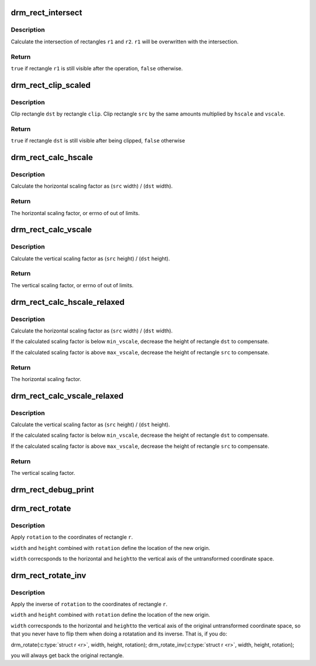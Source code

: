 .. -*- coding: utf-8; mode: rst -*-
.. src-file: drivers/gpu/drm/drm_rect.c

.. _`drm_rect_intersect`:

drm_rect_intersect
==================

.. c:function:: bool drm_rect_intersect(struct drm_rect *r1, const struct drm_rect *r2)

    intersect two rectangles

    :param struct drm_rect \*r1:
        first rectangle

    :param const struct drm_rect \*r2:
        second rectangle

.. _`drm_rect_intersect.description`:

Description
-----------

Calculate the intersection of rectangles \ ``r1``\  and \ ``r2``\ .
\ ``r1``\  will be overwritten with the intersection.

.. _`drm_rect_intersect.return`:

Return
------

\ ``true``\  if rectangle \ ``r1``\  is still visible after the operation,
\ ``false``\  otherwise.

.. _`drm_rect_clip_scaled`:

drm_rect_clip_scaled
====================

.. c:function:: bool drm_rect_clip_scaled(struct drm_rect *src, struct drm_rect *dst, const struct drm_rect *clip, int hscale, int vscale)

    perform a scaled clip operation

    :param struct drm_rect \*src:
        source window rectangle

    :param struct drm_rect \*dst:
        destination window rectangle

    :param const struct drm_rect \*clip:
        clip rectangle

    :param int hscale:
        horizontal scaling factor

    :param int vscale:
        vertical scaling factor

.. _`drm_rect_clip_scaled.description`:

Description
-----------

Clip rectangle \ ``dst``\  by rectangle \ ``clip``\ . Clip rectangle \ ``src``\  by the
same amounts multiplied by \ ``hscale``\  and \ ``vscale``\ .

.. _`drm_rect_clip_scaled.return`:

Return
------

\ ``true``\  if rectangle \ ``dst``\  is still visible after being clipped,
\ ``false``\  otherwise

.. _`drm_rect_calc_hscale`:

drm_rect_calc_hscale
====================

.. c:function:: int drm_rect_calc_hscale(const struct drm_rect *src, const struct drm_rect *dst, int min_hscale, int max_hscale)

    calculate the horizontal scaling factor

    :param const struct drm_rect \*src:
        source window rectangle

    :param const struct drm_rect \*dst:
        destination window rectangle

    :param int min_hscale:
        minimum allowed horizontal scaling factor

    :param int max_hscale:
        maximum allowed horizontal scaling factor

.. _`drm_rect_calc_hscale.description`:

Description
-----------

Calculate the horizontal scaling factor as
(\ ``src``\  width) / (\ ``dst``\  width).

.. _`drm_rect_calc_hscale.return`:

Return
------

The horizontal scaling factor, or errno of out of limits.

.. _`drm_rect_calc_vscale`:

drm_rect_calc_vscale
====================

.. c:function:: int drm_rect_calc_vscale(const struct drm_rect *src, const struct drm_rect *dst, int min_vscale, int max_vscale)

    calculate the vertical scaling factor

    :param const struct drm_rect \*src:
        source window rectangle

    :param const struct drm_rect \*dst:
        destination window rectangle

    :param int min_vscale:
        minimum allowed vertical scaling factor

    :param int max_vscale:
        maximum allowed vertical scaling factor

.. _`drm_rect_calc_vscale.description`:

Description
-----------

Calculate the vertical scaling factor as
(\ ``src``\  height) / (\ ``dst``\  height).

.. _`drm_rect_calc_vscale.return`:

Return
------

The vertical scaling factor, or errno of out of limits.

.. _`drm_rect_calc_hscale_relaxed`:

drm_rect_calc_hscale_relaxed
============================

.. c:function:: int drm_rect_calc_hscale_relaxed(struct drm_rect *src, struct drm_rect *dst, int min_hscale, int max_hscale)

    calculate the horizontal scaling factor

    :param struct drm_rect \*src:
        source window rectangle

    :param struct drm_rect \*dst:
        destination window rectangle

    :param int min_hscale:
        minimum allowed horizontal scaling factor

    :param int max_hscale:
        maximum allowed horizontal scaling factor

.. _`drm_rect_calc_hscale_relaxed.description`:

Description
-----------

Calculate the horizontal scaling factor as
(\ ``src``\  width) / (\ ``dst``\  width).

If the calculated scaling factor is below \ ``min_vscale``\ ,
decrease the height of rectangle \ ``dst``\  to compensate.

If the calculated scaling factor is above \ ``max_vscale``\ ,
decrease the height of rectangle \ ``src``\  to compensate.

.. _`drm_rect_calc_hscale_relaxed.return`:

Return
------

The horizontal scaling factor.

.. _`drm_rect_calc_vscale_relaxed`:

drm_rect_calc_vscale_relaxed
============================

.. c:function:: int drm_rect_calc_vscale_relaxed(struct drm_rect *src, struct drm_rect *dst, int min_vscale, int max_vscale)

    calculate the vertical scaling factor

    :param struct drm_rect \*src:
        source window rectangle

    :param struct drm_rect \*dst:
        destination window rectangle

    :param int min_vscale:
        minimum allowed vertical scaling factor

    :param int max_vscale:
        maximum allowed vertical scaling factor

.. _`drm_rect_calc_vscale_relaxed.description`:

Description
-----------

Calculate the vertical scaling factor as
(\ ``src``\  height) / (\ ``dst``\  height).

If the calculated scaling factor is below \ ``min_vscale``\ ,
decrease the height of rectangle \ ``dst``\  to compensate.

If the calculated scaling factor is above \ ``max_vscale``\ ,
decrease the height of rectangle \ ``src``\  to compensate.

.. _`drm_rect_calc_vscale_relaxed.return`:

Return
------

The vertical scaling factor.

.. _`drm_rect_debug_print`:

drm_rect_debug_print
====================

.. c:function:: void drm_rect_debug_print(const char *prefix, const struct drm_rect *r, bool fixed_point)

    print the rectangle information

    :param const char \*prefix:
        prefix string

    :param const struct drm_rect \*r:
        rectangle to print

    :param bool fixed_point:
        rectangle is in 16.16 fixed point format

.. _`drm_rect_rotate`:

drm_rect_rotate
===============

.. c:function:: void drm_rect_rotate(struct drm_rect *r, int width, int height, unsigned int rotation)

    Rotate the rectangle

    :param struct drm_rect \*r:
        rectangle to be rotated

    :param int width:
        Width of the coordinate space

    :param int height:
        Height of the coordinate space

    :param unsigned int rotation:
        Transformation to be applied

.. _`drm_rect_rotate.description`:

Description
-----------

Apply \ ``rotation``\  to the coordinates of rectangle \ ``r``\ .

\ ``width``\  and \ ``height``\  combined with \ ``rotation``\  define
the location of the new origin.

\ ``width``\  correcsponds to the horizontal and \ ``height``\ 
to the vertical axis of the untransformed coordinate
space.

.. _`drm_rect_rotate_inv`:

drm_rect_rotate_inv
===================

.. c:function:: void drm_rect_rotate_inv(struct drm_rect *r, int width, int height, unsigned int rotation)

    Inverse rotate the rectangle

    :param struct drm_rect \*r:
        rectangle to be rotated

    :param int width:
        Width of the coordinate space

    :param int height:
        Height of the coordinate space

    :param unsigned int rotation:
        Transformation whose inverse is to be applied

.. _`drm_rect_rotate_inv.description`:

Description
-----------

Apply the inverse of \ ``rotation``\  to the coordinates
of rectangle \ ``r``\ .

\ ``width``\  and \ ``height``\  combined with \ ``rotation``\  define
the location of the new origin.

\ ``width``\  correcsponds to the horizontal and \ ``height``\ 
to the vertical axis of the original untransformed
coordinate space, so that you never have to flip
them when doing a rotatation and its inverse.
That is, if you do:

drm_rotate(\ :c:type:`struct r <r>`, width, height, rotation);
drm_rotate_inv(\ :c:type:`struct r <r>`, width, height, rotation);

you will always get back the original rectangle.

.. This file was automatic generated / don't edit.

